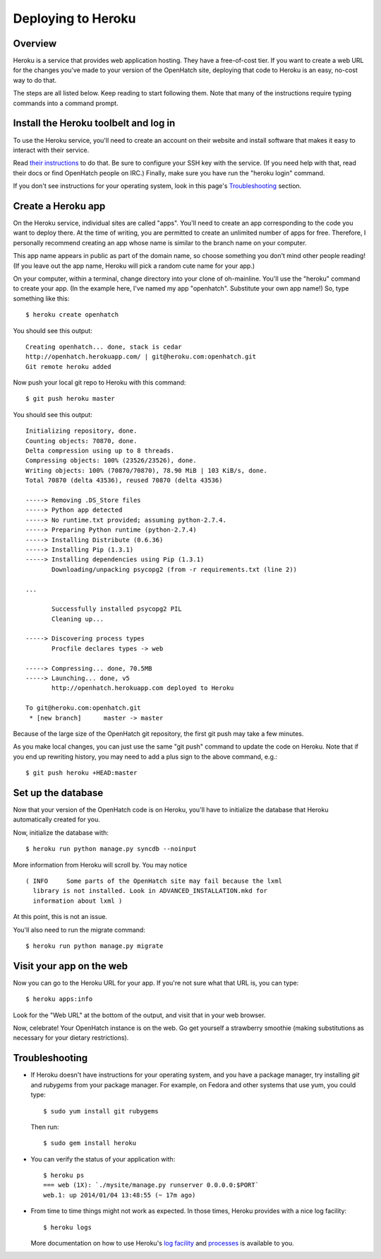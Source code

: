 ===================
Deploying to Heroku
===================

Overview
========

Heroku is a service that provides web application hosting. They have a
free-of-cost tier. If you want to create a web URL for the changes you've
made to your version of the OpenHatch site, deploying that code to Heroku
is an easy, no-cost way to do that.

The steps are all listed below. Keep reading to start following
them. Note that many of the instructions require typing commands into
a command prompt.


Install the Heroku toolbelt and log in
======================================

To use the Heroku service, you'll need to create an account on their
website and install software that makes it easy to interact with their
service.

Read `their instructions`_ to do that. Be sure to configure your SSH
key with the service. (If you need help with that, read their docs or
find OpenHatch people on IRC.) Finally, make sure you have run the
"heroku login" command.

If you don't see instructions for your operating system, look in this page's
`Troubleshooting`_ section.

.. _their instructions: https://devcenter.heroku.com/articles/quickstart


Create a Heroku app
===================

On the Heroku service, individual sites are called "apps". You'll need
to create an app corresponding to the code you want to deploy
there. At the time of writing, you are permitted to create an unlimited
number of apps for free. Therefore, I personally recommend creating an
app whose name is similar to the branch name on your computer.

This app name appears in public as part of the domain name, so choose
something you don't mind other people reading! (If you leave out the app
name, Heroku will pick a random cute name for your app.)

On your computer, within a terminal, change directory into your clone
of oh-mainline. You'll use the "heroku" command to create your
app. (In the example here, I've named my app "openhatch". 
Substitute your own app name!) So, type something like this::

  $ heroku create openhatch

You should see this output::

  Creating openhatch... done, stack is cedar
  http://openhatch.herokuapp.com/ | git@heroku.com:openhatch.git
  Git remote heroku added

Now push your local git repo to Heroku with this command::

  $ git push heroku master

You should see this output::

  Initializing repository, done.
  Counting objects: 70870, done.
  Delta compression using up to 8 threads.
  Compressing objects: 100% (23526/23526), done.
  Writing objects: 100% (70870/70870), 78.90 MiB | 103 KiB/s, done.
  Total 70870 (delta 43536), reused 70870 (delta 43536)

  -----> Removing .DS_Store files
  -----> Python app detected
  -----> No runtime.txt provided; assuming python-2.7.4.
  -----> Preparing Python runtime (python-2.7.4)
  -----> Installing Distribute (0.6.36)
  -----> Installing Pip (1.3.1)
  -----> Installing dependencies using Pip (1.3.1)
         Downloading/unpacking psycopg2 (from -r requirements.txt (line 2))

  ...

         Successfully installed psycopg2 PIL
         Cleaning up...

  -----> Discovering process types
         Procfile declares types -> web

  -----> Compressing... done, 70.5MB
  -----> Launching... done, v5
         http://openhatch.herokuapp.com deployed to Heroku

  To git@heroku.com:openhatch.git
   * [new branch]      master -> master


Because of the large size of the OpenHatch git repository, the first
git push may take a few minutes.

As you make local changes, you can just use the same "git push"
command to update the code on Heroku. Note that if you end up
rewriting history, you may need to add a plus sign to the above
command, e.g.::

  $ git push heroku +HEAD:master


Set up the database
===================

Now that your version of the OpenHatch code is on Heroku, you'll have to
initialize the database that Heroku automatically created for you.

Now, initialize the database with::

  $ heroku run python manage.py syncdb --noinput

More information from Heroku will scroll by. You may notice ::

  ( INFO     Some parts of the OpenHatch site may fail because the lxml
    library is not installed. Look in ADVANCED_INSTALLATION.mkd for
    information about lxml )

At this point, this is not an issue.

You'll also need to run the migrate command::

  $ heroku run python manage.py migrate

Visit your app on the web
=========================

Now you can go to the Heroku URL for your app. If you're not sure what
that URL is, you can type::

  $ heroku apps:info

Look for the "Web URL" at the bottom of the output, and visit that in
your web browser.

Now, celebrate! Your OpenHatch instance is on the web. Go get yourself
a strawberry smoothie (making substitutions as necessary for your
dietary restrictions).


Troubleshooting
===============

* If Heroku doesn't have instructions for your operating system, and you
  have a package manager, try installing *git* and *rubygems* from your
  package manager. For example, on Fedora and other systems that use yum,
  you could type::

    $ sudo yum install git rubygems

  Then run::

    $ sudo gem install heroku


* You can verify the status of your application with::

   $ heroku ps
   === web (1X): `./mysite/manage.py runserver 0.0.0.0:$PORT`
   web.1: up 2014/01/04 13:48:55 (~ 17m ago)


* From time to time things might not work as expected. In those times, Heroku
  provides with a nice log facility::

    $ heroku logs

  More documentation on how to use Heroku's `log facility`_ and `processes`_ is
  available to you.

.. _log facility: https://devcenter.heroku.com/articles/logging
.. _processes: https://devcenter.heroku.com/articles/procfile


